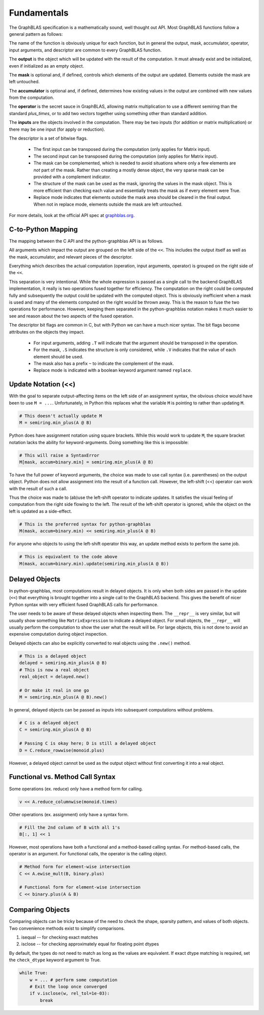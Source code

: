 
Fundamentals
============

The GraphBLAS specification is a mathematically sound, well thought out API. Most GraphBLAS functions
follow a general pattern as follows:

.. image:: ../_static/img/GraphBLAS-API-example.png

The name of the function is obviously unique for each function, but in general the output, mask, accumulator,
operator, input arguments, and descriptor are common to every GraphBLAS function.

The **output** is the object which will be updated with the result of the computation. It must already exist
and be initialized, even if initialized as an empty object.

The **mask** is optional and, if defined, controls which elements of the output are updated. Elements outside
the mask are left untouched.

The **accumulator** is optional and, if defined, determines how existing values in the output are combined
with new values from the computation.

The **operator** is the secret sauce in GraphBLAS, allowing matrix multiplication to use a different semiring
than the standard *plus_times*, or to add two vectors together using something other than standard addition.

The **inputs** are the objects involved in the computation. There may be two inputs (for addition or matrix
multiplication) or there may be one input (for apply or reduction).

The descriptor is a set of bitwise flags.

  - The first input can be transposed during the computation (only applies for Matrix input).
  - The second input can be transposed during the computation (only applies for Matrix input).
  - The mask can be complemented, which is needed to avoid situations where only a few elements are
    *not* part of the mask. Rather than creating a mostly dense object, the very sparse mask can be provided
    with a complement indicator.
  - The structure of the mask can be used as the mask, ignoring the values in the mask object. This is more
    efficient than checking each value and essentially treats the mask as if every element were True.
  - Replace mode indicates that elements outside the mask area should be cleared in the final output.
    When not in replace mode, elements outside the mask are left untouched.

For more details, look at the official API spec at `graphblas.org <https:://graphblas.org>`_.

C-to-Python Mapping
-------------------

The mapping between the C API and the python-graphblas API is as follows.

.. image:: ../_static/img/GraphBLAS-mapping.png

All arguments which impact the output are grouped on the left side of the ``<<``.
This includes the output itself as well as the mask, accumulator, and relevant pieces of
the descriptor.

Everything which describes the actual computation (operation, input arguments, operator)
is grouped on the right side of the ``<<``.

This separation is very intentional. While the whole expression is passed as a single call
to the backend GraphBLAS implementation, it really is two operations fused together for
efficiency. The computation on the right could be computed fully and subsequently the output could be
updated with the computed object. This is obviously inefficient when a mask is used and
many of the elements computed on the right would be thrown away. This is the reason to fuse
the two operations for performance. However, keeping them separated in the python-graphblas
notation makes it much easier to see and reason about the two aspects of the fused operation.

The descriptor bit flags are common in C, but with Python we can have a much nicer syntax.
The bit flags become attributes on the objects they impact.

  - For input arguments, adding ``.T`` will indicate that the argument should be transposed in the operation.
  - For the mask, ``.S`` indicates the structure is only considered, while ``.V`` indicates that the value
    of each element should be used.
  - The mask also has a prefix ``~`` to indicate the complement of the mask.
  - Replace mode is indicated with a boolean keyword argument named ``replace``.

Update Notation (<<)
--------------------

With the goal to separate output-affecting items on the left side of an assignment syntax, the obvious choice
would have been to use ``M = ...``.  Unfortunately, in Python this replaces what the variable ``M`` is pointing
to rather than updating ``M``.

.. code-block:: python

    # This doesn't actually update M
    M = semiring.min_plus(A @ B)


Python does have assignment notation using square brackets. While this would work to update ``M``,
the square bracket notation lacks the ability for keyword-arguments. Doing something like this is impossible:

.. code-block:: python

    # This will raise a SyntaxError
    M[mask, accum=binary.min] = semiring.min_plus(A @ B)

To have the full power of keyword arguments, the choice was made to use call syntax (i.e. parentheses) on
the output object. Python does not allow assignment into the result of a function call. However, the
left-shift (<<) operator can work with the result of such a call.

Thus the choice was made to (ab)use the left-shift operator to indicate updates. It satisfies the visual
feeling of computation from the right side flowing to the left. The result of the left-shift operator is
ignored, while the object on the left is updated as a side-effect.

.. code-block:: python

    # This is the preferred syntax for python-graphblas
    M(mask, accum=binary.min) << semiring.min_plus(A @ B)

For anyone who objects to using the left-shift operator this way, an update method exists to perform the
same job.

.. code-block:: python

    # This is equivalent to the code above
    M(mask, accum=binary.min).update(semiring.min_plus(A @ B))

Delayed Objects
---------------

In python-graphblas, most computations result in delayed objects. It is only when both sides are passed in the
update (``<<``) that everything is brought together into a single call to the GraphBLAS backend. This gives
the benefit of nicer Python syntax with very efficient fused GraphBLAS calls for performance.

The user needs to be aware of these delayed objects when inspecting them. The ``__repr__`` is very similar,
but will usually show something like ``MatrixExpression`` to indicate a delayed object. For small objects,
the ``__repr__`` will usually perform the computation to show the user what the result will be. For large objects,
this is not done to avoid an expensive computation during object inspection.

Delayed objects can also be explicitly converted to real objects using the ``.new()`` method.

.. code-block:: python

    # This is a delayed object
    delayed = semiring.min_plus(A @ B)
    # This is now a real object
    real_object = delayed.new()

    # Or make it real in one go
    M = semiring.min_plus(A @ B).new()

In general, delayed objects can be passed as inputs into subsequent computations without problems.

.. code-block:: python

    # C is a delayed object
    C = semiring.min_plus(A @ B)

    # Passing C is okay here; D is still a delayed object
    D = C.reduce_rowwise(monoid.plus)


However, a delayed object cannot be used as the output object without first converting it into a real object.

Functional vs. Method Call Syntax
---------------------------------

Some operations (ex. reduce) only have a method form for calling.

.. code-block:: python

    v << A.reduce_columnwise(monoid.times)

Other operations (ex. assignment) only have a syntax form.

.. code-block:: python

    # Fill the 2nd column of B with all 1's
    B[:, 1] << 1

However, most operations have both a functional and a method-based calling syntax.
For method-based calls, the operator is an argument. For functional calls, the operator
is the calling object.

.. code-block:: python

    # Method form for element-wise intersection
    C << A.ewise_mult(B, binary.plus)

    # Functional form for element-wise intersection
    C << binary.plus(A & B)

Comparing Objects
-----------------

Comparing objects can be tricky because of the need to check the shape, sparsity pattern, and values
of both objects. Two convenience methods exist to simplify comparisons.

1. isequal -- for checking exact matches
2. isclose -- for checking approximately equal for floating point dtypes

By default, the types do not need to match as long as the values are equivalent. If exact dtype matching
is required, set the ``check_dtype`` keyword argument to True.

.. code-block:: python

    while True:
        w = ... # perform some computation
        # Exit the loop once converged
        if v.isclose(w, rel_tol=1e-03):
            break

